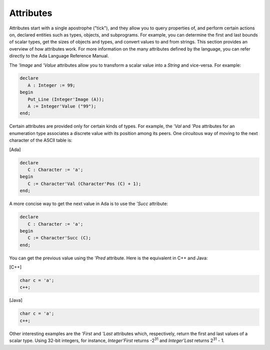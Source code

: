 Attributes
==========

Attributes start with a single apostrophe ("tick"), and they allow you to query properties of, and perform certain actions on, declared entities such as types, objects, and subprograms. For example, you can determine the first and last bounds of scalar types, get the sizes of objects and types, and convert values to and from strings. This section provides an overview of how attributes work. For more information on the many attributes defined by the language, you can refer directly to the Ada Language Reference Manual.

The *'Image* and *'Value* attributes allow you to transform a scalar value into a *String* and vice-versa. For example:

.. code-block:: ada

   declare
      A : Integer := 99;
   begin
      Put_Line (Integer'Image (A));
      A := Integer'Value ("99");
   end;

Certain attributes are provided only for certain kinds of types. For example, the *'Val* and *'Pos* attributes for an enumeration type associates a discrete value with its position among its peers. One circuitous way of moving to the next character of the ASCII table is:

[Ada]

.. code-block:: ada

   declare
      C : Character := 'a';
   begin
      C := Character'Val (Character'Pos (C) + 1);
   end;

A more concise way to get the next value in Ada is to use the *'Succ* attribute:

.. code-block:: ada

   declare
      C : Character := 'a';
   begin
      C := Character'Succ (C);
   end;

You can get the previous value using the *'Pred* attribute. Here is the equivalent in C++ and Java:

[C++]

.. code-block:: cpp

   char c = 'a';
   c++;

[Java]

.. code-block:: java

   char c = 'a';
   c++;

Other interesting examples are the *'First* and *'Last* attributes which, respectively, return the first and last values of a scalar type. Using 32-bit integers, for instance, *Integer'First* returns -2\ :superscript:`31` and *Integer'Last* returns 2\ :superscript:`31` - 1.
